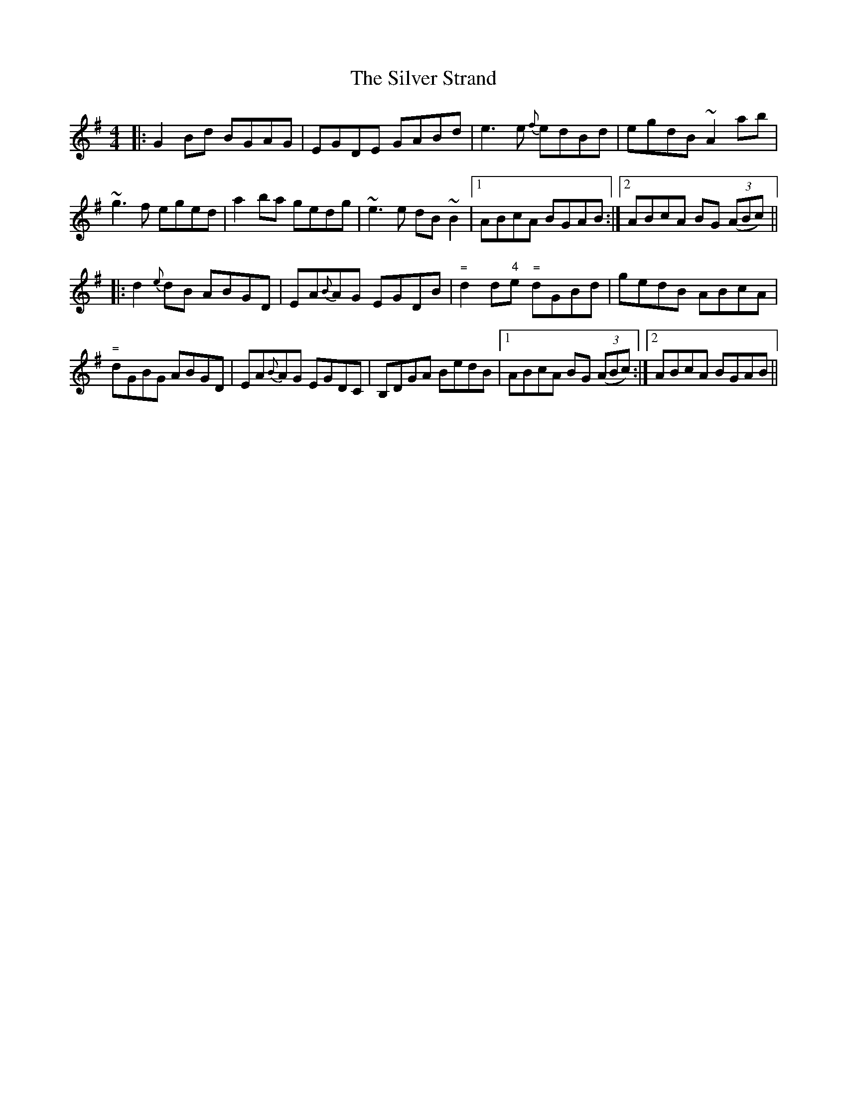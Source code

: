 X: 37084
T: Silver Strand, The
R: reel
M: 4/4
K: Gmajor
|:G2Bd BGAG|EGDE GABd|e3 e{f} edBd|egdB ~A2ab|
~g3f eged|a2ba gedg|~e3 e dB~B2|1 ABcA BGAB:|2 ABcA BG ((3ABc)||
|:d2 {e}dB ABGD|EA{B}AG EGDB|"= "d2 ""d"4"e "="dGBd|gedB ABcA|
"= "d""G""B""G ABGD|EA{B}AG EGDC|B,DGA BedB|1 ABcA BG ((3ABc):|2 ABcA BGAB||


